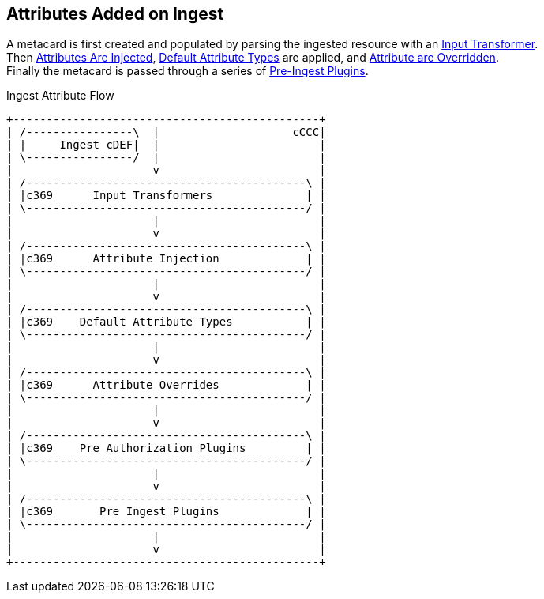 :title: Attributes Added on Ingest
:type: dataManagement
:status: published
:parent: Automatically Added Metacard Attributes
:summary: How attributes are automatically added to metacards during ingest.
:order: 0

== {title}

A metacard is first created and populated by parsing the ingested resource with an <<_attributes_added_by_input_transformers,Input Transformer>>. +
Then <<{managing-prefix}attributes_added_by_attribute_injection,Attributes Are Injected>>, <<{developing-prefix}metacard_groomer,Default Attribute Types>> are applied, and <<_attributes_added_by_attribute_overrides_ingest,Attribute are Overridden>>. +
Finally the metacard is passed through a series of <<{architecture-prefix}attributes_added_by_pre_ingest_plugins,Pre-Ingest Plugins>>.

.Ingest Attribute Flow
[ditaa,ingest-attribute-flow]
....
+----------------------------------------------+
| /----------------\  |                    cCCC|
| |     Ingest cDEF|  |                        |
| \----------------/  |                        |
|                     v                        |
| /------------------------------------------\ |
| |c369      Input Transformers              | |
| \------------------------------------------/ |
|                     |                        |
|                     v                        |
| /------------------------------------------\ |
| |c369      Attribute Injection             | |
| \------------------------------------------/ |
|                     |                        |
|                     v                        |
| /------------------------------------------\ |
| |c369    Default Attribute Types           | |
| \------------------------------------------/ |
|                     |                        |
|                     v                        |
| /------------------------------------------\ |
| |c369      Attribute Overrides             | |
| \------------------------------------------/ |
|                     |                        |
|                     v                        |
| /------------------------------------------\ |
| |c369    Pre Authorization Plugins         | |
| \------------------------------------------/ |
|                     |                        |
|                     v                        |
| /------------------------------------------\ |
| |c369       Pre Ingest Plugins             | |
| \------------------------------------------/ |
|                     |                        |
|                     v                        |
+----------------------------------------------+
....
